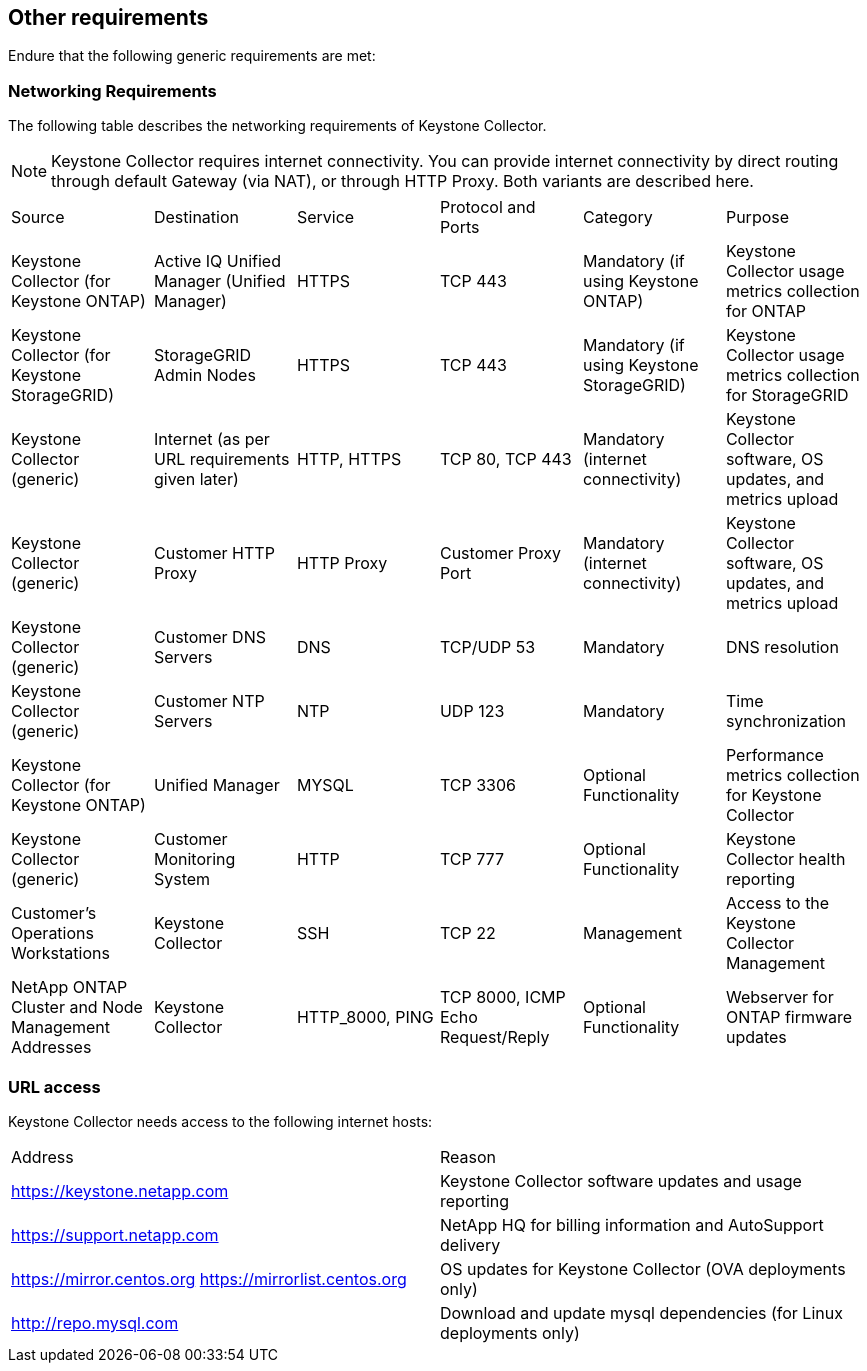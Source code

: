 == Other requirements

Endure that the following generic requirements are met:

=== Networking Requirements

The following table describes the networking requirements of Keystone Collector.
[NOTE]
Keystone Collector requires internet connectivity. You can provide internet connectivity by direct routing through default Gateway (via NAT), or through HTTP Proxy. Both variants are described here.

|===

|Source |Destination |Service |Protocol and Ports |Category |Purpose

a|Keystone Collector (for Keystone ONTAP)
a|Active IQ Unified Manager (Unified Manager)
a|HTTPS
a|TCP 443
a|Mandatory (if using Keystone ONTAP)
a|Keystone Collector usage metrics collection for ONTAP
a|Keystone Collector (for Keystone StorageGRID)
a|StorageGRID Admin Nodes
a|HTTPS
a|TCP 443
a|Mandatory (if using Keystone StorageGRID)
a|Keystone Collector usage metrics collection for StorageGRID
a|Keystone Collector (generic)
a|Internet (as per URL requirements given later)
a|HTTP, HTTPS
a|TCP 80, TCP 443
a|Mandatory (internet connectivity)
a|Keystone Collector software, OS updates, and metrics upload
a|Keystone Collector (generic)
a|Customer HTTP Proxy
a|HTTP Proxy 
a|Customer Proxy Port
a|Mandatory (internet connectivity)
a|Keystone Collector software, OS updates, and metrics upload
a|Keystone Collector (generic)
a|Customer DNS Servers
a|DNS
a|TCP/UDP 53
a|Mandatory 
a|DNS resolution
a|Keystone Collector (generic)
a|Customer NTP Servers
a|NTP
a|UDP 123
a|Mandatory
a|Time synchronization
a|Keystone Collector (for Keystone ONTAP)
a|Unified Manager
a|MYSQL
a|TCP 3306
a|Optional Functionality
a|Performance metrics collection for Keystone Collector
a|Keystone Collector (generic)
a|Customer Monitoring System
a|HTTP
a|TCP 777
a|Optional Functionality
a|Keystone Collector health reporting
a|Customer's Operations Workstations
a|Keystone Collector
a|SSH
a|TCP 22
a|Management
a|Access to the Keystone Collector Management
a|NetApp ONTAP Cluster and Node Management Addresses
a|Keystone Collector
a|HTTP_8000, PING
a|TCP 8000, ICMP Echo Request/Reply
a|Optional Functionality
a|Webserver for ONTAP firmware updates


|===

=== URL access

Keystone Collector needs access to the following internet hosts:

|===

|Address |Reason 
a|https://keystone.netapp.com
a|Keystone Collector software updates and usage reporting
a|https://support.netapp.com 
a|NetApp HQ for billing information and AutoSupport delivery
a|https://mirror.centos.org
https://mirrorlist.centos.org 
a|OS updates for Keystone Collector (OVA deployments only)
a|http://repo.mysql.com
a|Download and update mysql dependencies (for Linux deployments only)

|===
